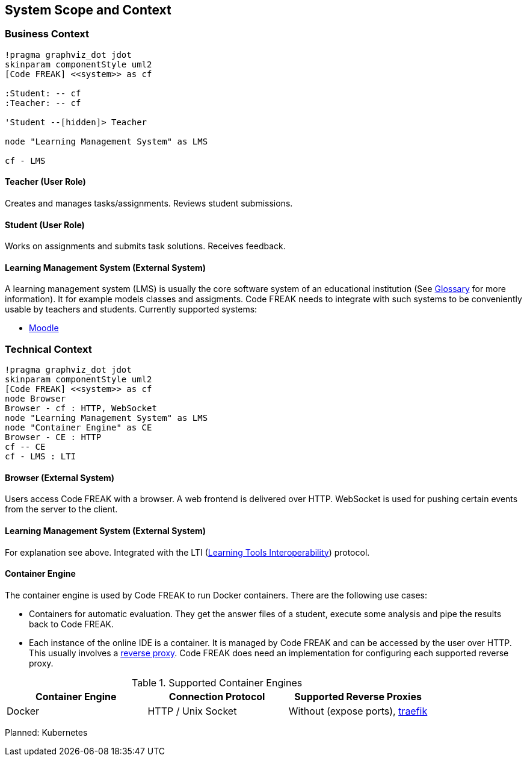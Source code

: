 [[section-system-scope-and-context]]
== System Scope and Context

=== Business Context

[plantuml, "{plantUMLDir}businessContext", png, align="center"]     
....
!pragma graphviz_dot jdot
skinparam componentStyle uml2
[Code FREAK] <<system>> as cf

:Student: -- cf
:Teacher: -- cf

'Student --[hidden]> Teacher

node "Learning Management System" as LMS

cf - LMS
....

==== Teacher (User Role)
Creates and manages tasks/assignments. Reviews student submissions.

==== Student (User Role)
Works on assignments and submits task solutions. Receives feedback.

==== Learning Management System (External System)
A learning management system (LMS) is usually the core software system of an educational institution (See <<section-glossary,Glossary>> for more information). It for example models classes and assigments. Code FREAK needs to integrate with such systems to be conveniently usable by teachers and students. Currently supported systems:

* https://moodle.org/[Moodle]

=== Technical Context

[plantuml, "{plantUMLDir}technicalContext", png, align="center"]     
....
!pragma graphviz_dot jdot
skinparam componentStyle uml2
[Code FREAK] <<system>> as cf
node Browser
Browser - cf : HTTP, WebSocket
node "Learning Management System" as LMS
node "Container Engine" as CE
Browser - CE : HTTP
cf -- CE
cf - LMS : LTI
....

==== Browser (External System)
Users access Code FREAK with a browser. A web frontend is delivered over HTTP. WebSocket is used for pushing certain events from the server to the client.

==== Learning Management System (External System)
For explanation see above. Integrated with the LTI (https://en.wikipedia.org/wiki/Learning_Tools_Interoperability[Learning Tools Interoperability]) protocol.

==== Container Engine
The container engine is used by Code FREAK to run Docker containers. There are the following use cases:

* Containers for automatic evaluation. They get the answer files of a student, execute some analysis and pipe the results back to Code FREAK.
* Each instance of the online IDE is a container. It is managed by Code FREAK and can be accessed by the user over HTTP. This usually involves a https://en.wikipedia.org/wiki/Reverse_proxy[reverse proxy]. Code FREAK does need an implementation for configuring each supported reverse proxy.

.Supported Container Engines
[options="header",cols="1,1,1"]
|===
| Container Engine | Connection Protocol | Supported Reverse Proxies
| Docker | HTTP / Unix Socket | Without (expose ports), https://traefik.io/traefik/[traefik]
|===

Planned: Kubernetes
